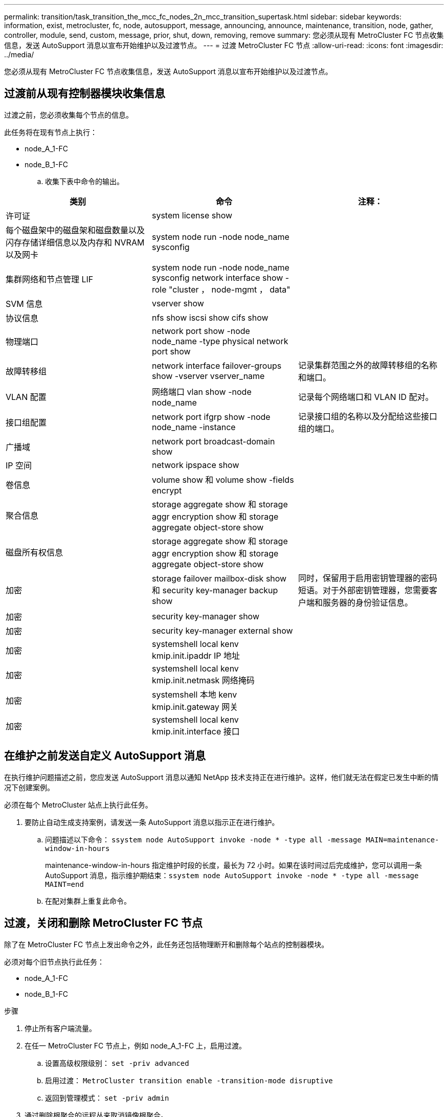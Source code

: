 ---
permalink: transition/task_transition_the_mcc_fc_nodes_2n_mcc_transition_supertask.html 
sidebar: sidebar 
keywords: information, exist, metrocluster, fc, node, autosupport, message, announcing, announce, maintenance, transition, node, gather, controller, module, send, custom, message, prior, shut, down, removing, remove 
summary: 您必须从现有 MetroCluster FC 节点收集信息，发送 AutoSupport 消息以宣布开始维护以及过渡节点。 
---
= 过渡 MetroCluster FC 节点
:allow-uri-read: 
:icons: font
:imagesdir: ../media/


[role="lead"]
您必须从现有 MetroCluster FC 节点收集信息，发送 AutoSupport 消息以宣布开始维护以及过渡节点。



== 过渡前从现有控制器模块收集信息

过渡之前，您必须收集每个节点的信息。

此任务将在现有节点上执行：

* node_A_1-FC
* node_B_1-FC
+
.. 收集下表中命令的输出。




|===
| 类别 | 命令 | 注释： 


| 许可证 | system license show |  


| 每个磁盘架中的磁盘架和磁盘数量以及闪存存储详细信息以及内存和 NVRAM 以及网卡 | system node run -node node_name sysconfig |  


| 集群网络和节点管理 LIF | system node run -node node_name sysconfig network interface show -role "cluster ， node-mgmt ， data" |  


| SVM 信息 | vserver show |  


| 协议信息 | nfs show iscsi show cifs show |  


| 物理端口 | network port show -node node_name -type physical network port show |  


| 故障转移组 | network interface failover-groups show -vserver vserver_name | 记录集群范围之外的故障转移组的名称和端口。 


| VLAN 配置 | 网络端口 vlan show -node node_name | 记录每个网络端口和 VLAN ID 配对。 


| 接口组配置 | network port ifgrp show -node node_name -instance | 记录接口组的名称以及分配给这些接口组的端口。 


| 广播域 | network port broadcast-domain show |  


| IP 空间 | network ipspace show |  


| 卷信息 | volume show 和 volume show -fields encrypt |  


| 聚合信息 | storage aggregate show 和 storage aggr encryption show 和 storage aggregate object-store show |  


| 磁盘所有权信息 | storage aggregate show 和 storage aggr encryption show 和 storage aggregate object-store show |  


| 加密 | storage failover mailbox-disk show 和 security key-manager backup show | 同时，保留用于启用密钥管理器的密码短语。对于外部密钥管理器，您需要客户端和服务器的身份验证信息。 


| 加密 | security key-manager show |  


| 加密 | security key-manager external show |  


| 加密 | systemshell local kenv kmip.init.ipaddr IP 地址 |  


| 加密 | systemshell local kenv kmip.init.netmask 网络掩码 |  


| 加密 | systemshell 本地 kenv kmip.init.gateway 网关 |  


| 加密 | systemshell local kenv kmip.init.interface 接口 |  
|===


== 在维护之前发送自定义 AutoSupport 消息

在执行维护问题描述之前，您应发送 AutoSupport 消息以通知 NetApp 技术支持正在进行维护。这样，他们就无法在假定已发生中断的情况下创建案例。

必须在每个 MetroCluster 站点上执行此任务。

. 要防止自动生成支持案例，请发送一条 AutoSupport 消息以指示正在进行维护。
+
.. 问题描述以下命令： `ssystem node AutoSupport invoke -node * -type all -message MAIN=maintenance-window-in-hours`
+
maintenance-window-in-hours 指定维护时段的长度，最长为 72 小时。如果在该时间过后完成维护，您可以调用一条 AutoSupport 消息，指示维护期结束：``ssystem node AutoSupport invoke -node * -type all -message MAINT=end``

.. 在配对集群上重复此命令。






== 过渡，关闭和删除 MetroCluster FC 节点

除了在 MetroCluster FC 节点上发出命令之外，此任务还包括物理断开和删除每个站点的控制器模块。

必须对每个旧节点执行此任务：

* node_A_1-FC
* node_B_1-FC


.步骤
. 停止所有客户端流量。
. 在任一 MetroCluster FC 节点上，例如 node_A_1-FC 上，启用过渡。
+
.. 设置高级权限级别： `set -priv advanced`
.. 启用过渡： `MetroCluster transition enable -transition-mode disruptive`
.. 返回到管理模式： `set -priv admin`


. 通过删除根聚合的远程丛来取消镜像根聚合。
+
.. 确定根聚合： `storage aggregate show -root true`
.. 显示 pool1 聚合： `storage aggregate plex show -pool 1`
.. 使根聚合的远程丛脱机并删除：+
`aggr plex offline <root-aggregate> -plex <remote-plex-for-root-aggregate>`
+
`aggr plex delete <root-aggregate> -plex <remote-plex-for-root-aggregate>`

+
例如：

+
[listing]
----
 # aggr plex offline aggr0_node_A_1-FC_01 -plex remoteplex4
----
+
[listing]
----
# aggr plex delete aggr0_node_A_1-FC_01 -plex remoteplex4
----


. 在每个控制器上继续使用以下命令之前，请确认邮箱计数，磁盘自动分配和过渡模式：
+
.. 设置高级权限级别： `set -priv advanced`
.. 确认每个控制器模块仅显示三个邮箱驱动器： `storage failover mailbox-disk show`
.. 返回到管理模式： `set -priv admin`
.. 确认过渡模式具有中断性： MetroCluster transition show


. 检查是否有任何损坏的磁盘： `disk show -broken`
. 卸下或更换任何损坏的磁盘
. 在NODE_A_1-FC和NODE_B_1-FC上使用以下命令确认聚合运行状况良好：
+
`s存储聚合显示`

+
`storage aggregate plex show`

+
storage aggregate show 命令指示根聚合已取消镜像。

. 检查是否存在任何VLAN或接口组：
+
`network port ifgrp show`

+
`network port vlan show`

+
如果不存在，请跳过以下两个步骤。

. 显示使用VLAN或ifgrp的LUN列表：
+
`network interface show -fields home-port ， curr-port`

+
`network port show -type if-group | vlan`

. 删除所有 VLAN 和接口组。
+
您必须对所有 SVM 中的所有 LIF 执行这些步骤，包括后缀为 -mc 的 SVM 。

+
.. 使用 VLAN 或接口组将任何 LIF 移动到可用端口： `network interface modify -vserver vserver-name -lif lif_name -home-port port`
.. 显示不在其主端口上的 LIF ： `network interface show -is-home false`
.. 将所有 LIF 还原到其各自的主端口： `network interface revert -vserver vserver_name -lif lif_name`
.. 验证所有 LIF 是否位于其主端口上： `network interface show -is-home false`
+
输出中不应显示任何 LIF 。

.. 从广播域中删除VLAN和ifgrp端口： `network port broadcast-domain remove-ports -ipspace ipspace -broadcast-domain broadcast-domain-name -ports nodename:portname,nodename:portname,..`
.. 确认所有 VLAN 和 ifgrp 端口均未分配给广播域： `network port show -type if-group | vlan`
.. 删除所有 VLAN ： `network port vlan delete -node nodename -vlan-name vlan-name`
.. 删除接口组： `network port ifgrp delete -node nodename -ifgrp ifgrp-name`


. 根据需要移动任何 LIF 以解决与 MetroCluster IP 接口端口的冲突。
+
您必须移动第 1 步中标识的 LIF link:concept_requirements_for_fc_to_ip_transition_2n_mcc_transition.html["将端口从 MetroCluster FC 节点映射到 MetroCluster IP 节点"]。

+
.. 将所需端口上托管的任何 LIF 移动到另一个端口： `network interface modify -lif lifname -vserver vserver-name -home-port new-homport``network interface revert -lif lifname -vserver vservername`
.. 如有必要，请将目标端口移动到适当的 IP 空间和广播域。`network port broadcast-domain remove-ports -ipspace current-ipspace -broadcast-domain current-broadcast-domain -ports controller-name ： current-port``network port broadcast-domain add-ports -ipspace new-ipspace -broadcast-domain new-broadcast-domain -ports controller-name ： new-port`


. 暂停 MetroCluster FC 控制器（ node_A_1-FC 和 node_B_1-FC ）： `ssystem node halt`
. 在 LOADER 提示符处，同步 FC 和 IP 控制器模块之间的硬件时钟。
+
.. 在旧的 MetroCluster FC 节点（ node_A_1-FC ）上，显示日期： `show date`
.. 在新的 MetroCluster IP 控制器（ node_A_1-IP 和 node_B_1-IP ）上，设置原始控制器上显示的日期： `set date MM/dd/yy`
.. 在新的 MetroCluster IP 控制器（ node_A_1-IP 和 node_B_1-IP ）上，验证日期： `show date`


. 暂停并关闭 MetroCluster FC 控制器模块（ node_A_1-FC 和 node_B_1-FC ）， FC-SAS 网桥（如果存在）， FC 交换机（如果存在）以及连接到这些节点的每个存储架。
. 断开磁盘架与 MetroCluster FC 控制器的连接，并记录每个集群的本地存储空间。
. 如果此配置使用 FC-SAS 网桥或 FC 后端交换机，请断开连接并将其卸下。
+
[role="tabbed-block"]
====
.删除FC-SAS网桥
--
.. 确定网桥：
+
`system bridge show`

.. 卸下网桥：
+
`system bridge remove -name <bridge_name>`

.. 确认网桥已删除：
+
`system bridge show`



以下示例显示网桥已删除：

.示例
[%collapsible]
=====
[listing]
----
cluster1::> system bridge remove -name ATTO_10.226.197.16
cluster1::> system bridge show
                                                                Is        Monitor
    Bridge     Symbolic Name Vendor  Model     Bridge WWN       Monitored Status
    ---------- ------------- ------- --------- ---------------- --------- -------
    ATTO_FibreBridge6500N_1
               Bridge Number 16
                             Atto    FibreBridge 6500N
                                               2000001086603824 false     -
    ATTO_FibreBridge6500N_2
               Not Set       Atto    FibreBridge 6500N
                                               20000010866037e8 false     -
    ATTO_FibreBridge6500N_3
               Not Set       Atto    FibreBridge 6500N
                                               2000001086609e0e false     -
    ATTO_FibreBridge6500N_4
               Not Set       Atto    FibreBridge 6500N
                                               2000001086609c06 false     -
    4 entries were displayed.
----
=====
--
.删除FC交换机
--
.. 识别交换机：
+
`system switch fibre-channel show`

.. 卸下交换机：
+
`system switch fibre-channel remove -switch-name <switch_name>`

.. 确认交换机已删除：
+
`system switch fibre-channel show`



.示例
[%collapsible]
=====
[listing]
----
cluster1::> system switch fibre-channel show
                Symbolic                                     Is        Monitor
    Switch      Name     Vendor  Model      Switch WWN       Monitored Status
    ----------- -------- ------- ---------- ---------------- --------- -------
    Cisco_10.226.197.34
                mcc-cisco-8Gb-fab-4
                         Cisco   DS-C9148-16P-K9
                                            2000547fee78f088 true      ok
    mcc-cisco-8Gb-fab-1
                mcc-cisco-8Gb-fab-1
                         Cisco   -          -                false     -
    mcc-cisco-8Gb-fab-2
                mcc-cisco-8Gb-fab-2
                         Cisco   -          -                false     -
    mcc-cisco-8Gb-fab-3
                mcc-cisco-8Gb-fab-3
                         Cisco   -          -                false     -
    4 entries were displayed.
cluster1::> system switch fibre-channel remove -switch-name Cisco_10.226.197.34
cluster1::> system switch fibre-channel show
                Symbolic                                     Is        Monitor
    Switch      Name     Vendor  Model      Switch WWN       Monitored Status
    ----------- -------- ------- ---------- ---------------- --------- -------
    mcc-cisco-8Gb-fab-4
                mcc-cisco-8Gb-fab-4
                         Cisco
                                 -          -                false     -
    mcc-cisco-8Gb-fab-1
                mcc-cisco-8Gb-fab-1
                         Cisco   -          -                false     -
    mcc-cisco-8Gb-fab-2
                mcc-cisco-8Gb-fab-2
                         Cisco   -          -                false     -
    mcc-cisco-8Gb-fab-3
                mcc-cisco-8Gb-fab-3
                         Cisco   -          -                false     -
    4 entries were displayed
cluster1::>
----
=====
--
====
. 在 MetroCluster FC 节点（ node_A_1-FC 和 node_B_1-FC ）的维护模式下，确认未连接磁盘： `disk show -v`
. 关闭并删除 MetroCluster FC 节点。


此时， MetroCluster FC 控制器已被移除，磁盘架已与所有控制器断开连接。

image::../media/transition_2n_remove_fc_nodes.png[在过渡期间删除 FC 节点]

